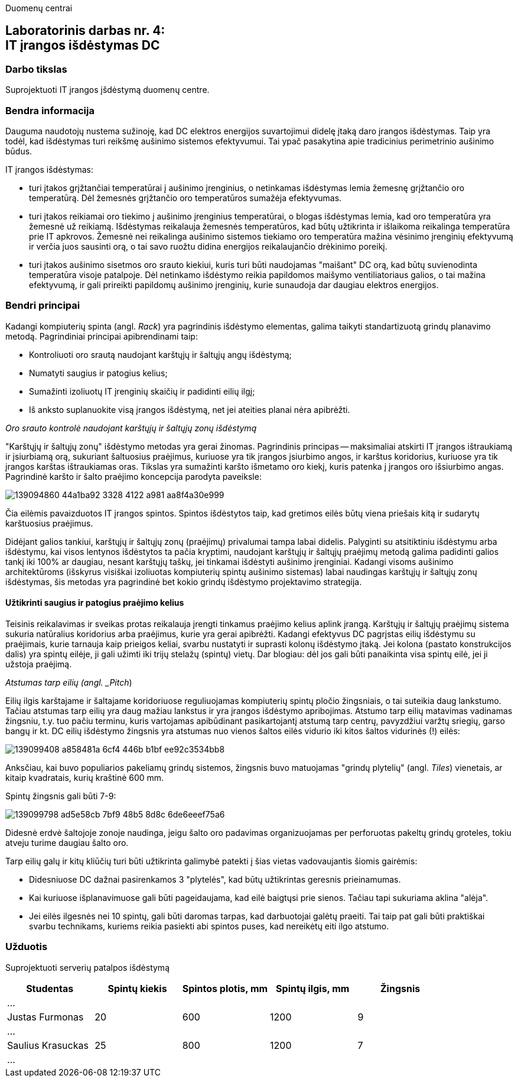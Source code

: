Duomenų centrai

== Laboratorinis darbas nr. 4: +++<br />+++ IT įrangos išdėstymas DC

=== Darbo tikslas

Suprojektuoti IT įrangos įšdėstymą duomenų centre.

=== Bendra informacija

Dauguma naudotojų nustema sužinoję, kad DC elektros energijos suvartojimui didelę įtaką daro įrangos išdėstymas.
Taip yra todėl, kad išdėstymas turi reikšmę aušinimo sistemos efektyvumui.
Tai ypač pasakytina apie tradicinius perimetrinio aušinimo būdus.

IT įrangos išdėstymas:

* turi įtakos grįžtančiai temperatūrai į aušinimo įrenginius, 
o netinkamas išdėstymas lemia žemesnę grįžtančio oro temperatūrą.
Dėl žemesnės grįžtančio oro temperatūros sumažėja efektyvumas.

* turi įtakos reikiamai oro tiekimo į aušinimo įrenginius temperatūrai,
o blogas išdėstymas lemia, kad oro temperatūra yra žemesnė už reikiamą.
Išdėstymas reikalauja žemesnės temperatūros, kad būtų užtikrinta ir išlaikoma reikalinga temperatūra prie IT apkrovos.
Žemesnė nei reikalinga aušinimo sistemos tiekiamo oro temperatūra mažina vėsinimo įrenginių efektyvumą ir verčia juos sausinti orą, 
o tai savo ruožtu didina energijos reikalaujančio drėkinimo poreikį.

* turi įtakos aušinimo sisetmos oro srauto kiekiui, kuris turi būti naudojamas "maišant" DC orą, kad būtų suvienodinta temperatūra visoje patalpoje.
Dėl netinkamo išdėstymo reikia papildomos maišymo ventiliatoriaus galios, o tai mažina efektyvumą,
ir gali prireikti papildomų aušinimo įrenginių, kurie sunaudoja dar daugiau elektros energijos.

=== Bendri principai

Kadangi kompiuterių spinta (angl. _Rack_) yra pagrindinis išdėstymo elementas, galima taikyti standartizuotą grindų planavimo metodą.
Pagrindiniai principai apibrendinami taip:

* Kontroliuoti oro srautą naudojant karštųjų ir šaltųjų angų išdėstymą;
* Numatyti saugius ir patogius kelius;
* Sumažinti izoliuotų IT įrenginių skaičių ir padidinti eilių ilgį;
* Iš anksto suplanuokite visą įrangos išdėstymą, net jei ateities planai nėra apibrėžti.

_Oro srauto kontrolė naudojant karštųjų ir šaltųjų zonų išdėstymą_

"Karštųjų ir šaltųjų zonų" išdėstymo metodas yra gerai žinomas.
Pagrindinis principas -- maksimaliai atskirti IT įrangos ištraukiamą ir įsiurbiamą orą, 
sukuriant šaltuosius praėjimus, kuriuose yra tik įrangos įsiurbimo angos, 
ir karštus koridorius, kuriuose yra tik įrangos karštas ištraukiamas oras.
Tikslas yra sumažinti karšto išmetamo oro kiekį,
kuris patenka į įrangos oro išsiurbimo angas.
Pagrindinė karšto ir šalto praėjimo koncepcija parodyta paveiksle:

image::https://user-images.githubusercontent.com/74717106/139094860-44a1ba92-3328-4122-a981-aa8f4a30e999.png[]

Čia eilėmis pavaizduotos IT įrangos spintos.
Spintos išdėstytos taip, kad gretimos eilės būtų viena priešais kitą ir sudarytų karštuosius praėjimus.

Didėjant galios tankiui, karštųjų ir šaltųjų zonų (praėjimų) privalumai tampa labai didelis.
Palyginti su atsitiktiniu išdėstymu arba išdėstymu, kai visos lentynos išdėstytos ta pačia kryptimi, 
naudojant karštųjų ir šaltųjų praėjimų metodą galima padidinti galios tankį iki 100% ar daugiau, nesant karštųjų taškų, jei tinkamai išdėstyti aušinimo įrenginiai.
Kadangi visoms aušinimo architektūroms (išskyrus visiškai izoliuotas kompiuterių spintų aušinimo sistemas) labai naudingas karštųjų ir šaltųjų zonų išdėstymas, 
šis metodas yra pagrindinė bet kokio grindų išdėstymo projektavimo strategija.

#### Užtikrinti saugius ir patogius praėjimo kelius

Teisinis reikalavimas ir sveikas protas reikalauja įrengti tinkamus praėjimo kelius aplink įrangą.
Karštųjų ir šaltųjų praėjimų sistema sukuria natūralius koridorius arba praėjimus, kurie yra gerai apibrėžti.
Kadangi efektyvus DC pagrįstas eilių išdėstymu su praėjimais, kurie tarnauja kaip prieigos keliai, svarbu nustatyti ir suprasti kolonų išdėstymo įtaką.
Jei kolona (pastato konstrukcijos dalis) yra spintų eilėje, ji gali užimti iki trijų stelažų (spintų) vietų.
Dar blogiau: dėl jos gali būti panaikinta visa spintų eilė, jei ji užstoja praėjimą.

_Atstumas tarp eilių (angl. _Pitch_)

Eilių ilgis karštajame ir šaltajame koridoriuose reguliuojamas kompiuterių spintų pločio žingsniais, o tai suteikia daug lankstumo.
Tačiau atstumas tarp eilių yra daug mažiau lankstus ir yra įrangos išdėstymo apribojimas.
Atstumo tarp eilių matavimas vadinamas žingsniu, 
t.y. tuo pačiu terminu, kuris vartojamas apibūdinant pasikartojantį atstumą tarp centrų, 
pavyzdžiui varžtų sriegių, garso bangų ir kt.
DC eilių išdėstymo žingsnis yra atstumas nuo vienos šaltos eilės vidurio iki kitos šaltos vidurinės (!) eilės:

image::https://user-images.githubusercontent.com/74717106/139099408-a858481a-6cf4-446b-b1bf-ee92c3534bb8.png[]

Anksčiau, kai buvo populiarios pakeliamų grindų sistemos, 
žingsnis buvo matuojamas "grindų plytelių" (angl. _Tiles_) vienetais, ar kitaip kvadratais, kurių kraštinė 600 mm.

Spintų žingsnis gali būti 7-9:

image::https://user-images.githubusercontent.com/74717106/139099798-ad5e58cb-7bf9-48b5-8d8c-6de6eeef75a6.png[]

Didesnė erdvė šaltojoje zonoje naudinga, jeigu šalto oro padavimas organizuojamas per perforuotas pakeltų grindų groteles, 
tokiu atveju turime daugiau šalto oro.

Tarp eilių galų ir kitų kliūčių turi būti užtikrinta galimybė patekti į šias vietas vadovaujantis šiomis gairėmis:

* Didesniuose DC dažnai pasirenkamos 3 "plytelės", kad būtų užtikrintas geresnis prieinamumas.
* Kai kuriuose išplanavimuose gali būti pageidaujama, kad eilė baigtųsi prie sienos.
Tačiau tapi sukuriama aklina "alėja".
* Jei eilės ilgesnės nei 10 spintų, gali būti daromas tarpas, kad darbuotojai galėtų praeiti.
Tai taip pat gali būti praktiškai svarbu technikams, kuriems reikia pasiekti abi spintos puses, kad nereikėtų eiti ilgo atstumo.

### Užduotis

Suprojektuoti serverių patalpos išdėstymą

|=====
  | Studentas             | Spintų kiekis | Spintos plotis, mm | Spintų ilgis, mm | Žingsnis
 
5+| ...
  | Justas Furmonas       | 20            | 600                | 1200             | 9
5+| ...
  | Saulius Krasuckas     | 25            | 800                | 1200             | 7
5+| ...
  | Rimvydas Ramanauskas  |
5+| ...
|=====
